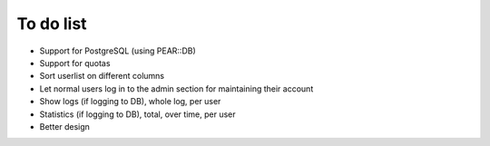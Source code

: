 **********
To do list
**********

- Support for PostgreSQL (using PEAR::DB)
- Support for quotas
- Sort userlist on different columns
- Let normal users log in to the admin section for maintaining their account
- Show logs (if logging to DB), whole log, per user
- Statistics (if logging to DB), total, over time, per user
- Better design
